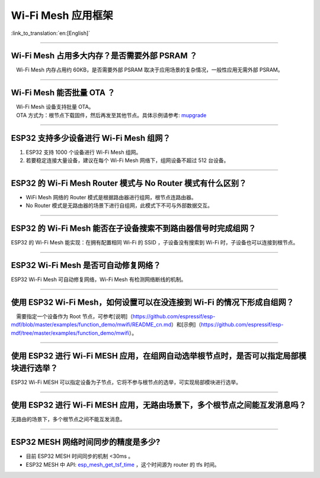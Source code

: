 Wi-Fi Mesh 应用框架
===================

:link_to_translation:`en:[English]`

.. raw:: html

   <style>
   body {counter-reset: h2}
     h2 {counter-reset: h3}
     h2:before {counter-increment: h2; content: counter(h2) ". "}
     h3:before {counter-increment: h3; content: counter(h2) "." counter(h3) ". "}
     h2.nocount:before, h3.nocount:before, { content: ""; counter-increment: none }
   </style>

--------------

Wi-Fi Mesh 占用多大内存？是否需要外部 PSRAM ？
----------------------------------------------

 Wi-Fi Mesh 内存占用约 60KB，是否需要外部 PSRAM
取决于应用场景的复杂情况，一般性应用无需外部 PSRAM。

--------------

Wi-Fi Mesh 能否批量 OTA ？
--------------------------

|  Wi-Fi Mesh 设备支持批量 OTA。
|  OTA ⽅式为：根节点下载固件，然后再发至其他节点。具体示例请参考: `mupgrade <https://github.com/espressif/esp-mdf/tree/master/examples/function_demo/mupgrade>`__

--------------

ESP32 支持多少设备进行 Wi-Fi Mesh 组网？
----------------------------------------

1. ESP32 支持 1000 个设备进行 Wi-Fi Mesh 组网。
2. 若要稳定连接大量设备，建议在每个 Wi-Fi Mesh 网络下，组网设备不超过
   512 台设备。

--------------

ESP32 的 Wi-Fi Mesh Router 模式与 No Router 模式有什么区别？
------------------------------------------------------------

-  WiFi Mesh 网络的 Router 模式是根据路由器进行组网，根节点连路由器。
-  No Router
   模式是无路由器的场景下进行自组网，此模式下不可与外部数据交互。

--------------

ESP32 的 Wi-Fi Mesh 能否在子设备搜索不到路由器信号时完成组网？
--------------------------------------------------------------

ESP32 的 Wi-Fi Mesh 能实现：在拥有配置相同 Wi-Fi 的 SSID
，子设备没有搜索到 Wi-Fi 时，子设备也可以连接到根节点。

--------------

ESP32 Wi-Fi Mesh 是否可自动修复网络？
-------------------------------------

ESP32 Wi-Fi Mesh 可自动修复网络，Wi-Fi Mesh 有检测网络断线的机制。

--------------

使用 ESP32 Wi-Fi Mesh，如何设置可以在没连接到 Wi-Fi 的情况下形成自组网？
------------------------------------------------------------------------

 需要指定一个设备作为 Root
节点，可参考[说明]（https://github.com/espressif/esp-mdf/blob/master/examples/function\_demo/mwifi/README\_cn.md）和[示例]（https://github.com/espressif/esp-mdf/tree/master/examples/function\_demo/mwifi）。

--------------

使用 ESP32 进行 Wi-Fi MESH 应用，在组网自动选举根节点时，是否可以指定局部模块进行选举？
---------------------------------------------------------------------------------------

ESP32 Wi-Fi MESH
可以指定设备为子节点，它将不参与根节点的选举，可实现局部模块进行选举。

--------------

使用 ESP32 进行 Wi-Fi MESH 应用，无路由场景下，多个根节点之间能互发消息吗？
---------------------------------------------------------------------------

无路由的场景下，多个根节点之间不能互发消息。

--------------

ESP32 MESH 网络时间同步的精度是多少?
------------------------------------

-  目前 ESP32 MESH 时间同步的机制 <30ms 。
-  ESP32 MESH 中 API:
   `esp\_mesh\_get\_tsf\_time <https://docs.espressif.com/projects/esp-idf/zh_CN/latest/esp32/api-reference/network/esp_mesh.html#_CPPv421esp_mesh_get_tsf_timev>`__
   ，这个时间源为 router 的 tfs 时间。
